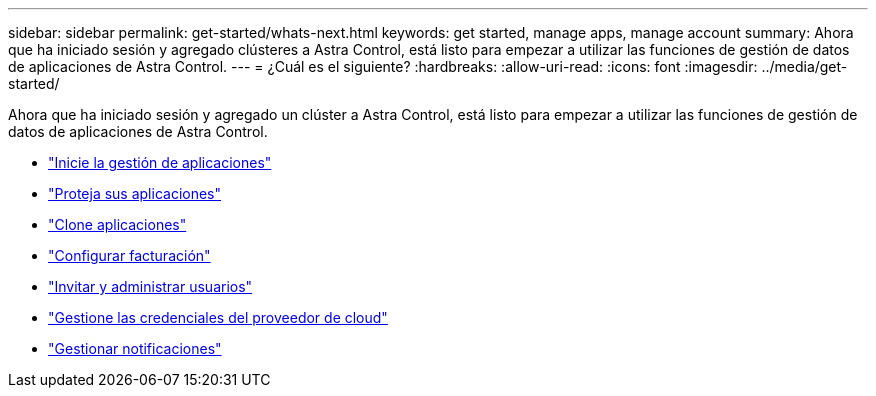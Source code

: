 ---
sidebar: sidebar 
permalink: get-started/whats-next.html 
keywords: get started, manage apps, manage account 
summary: Ahora que ha iniciado sesión y agregado clústeres a Astra Control, está listo para empezar a utilizar las funciones de gestión de datos de aplicaciones de Astra Control. 
---
= ¿Cuál es el siguiente?
:hardbreaks:
:allow-uri-read: 
:icons: font
:imagesdir: ../media/get-started/


[role="lead"]
Ahora que ha iniciado sesión y agregado un clúster a Astra Control, está listo para empezar a utilizar las funciones de gestión de datos de aplicaciones de Astra Control.

* link:../use/manage-apps.html["Inicie la gestión de aplicaciones"]
* link:../use/protect-apps.html["Proteja sus aplicaciones"]
* link:../use/clone-apps.html["Clone aplicaciones"]
* link:../use/set-up-billing.html["Configurar facturación"]
* link:../use/manage-users.html["Invitar y administrar usuarios"]
* link:../use/manage-credentials.html["Gestione las credenciales del proveedor de cloud"]
* link:../use/manage-notifications.html["Gestionar notificaciones"]

